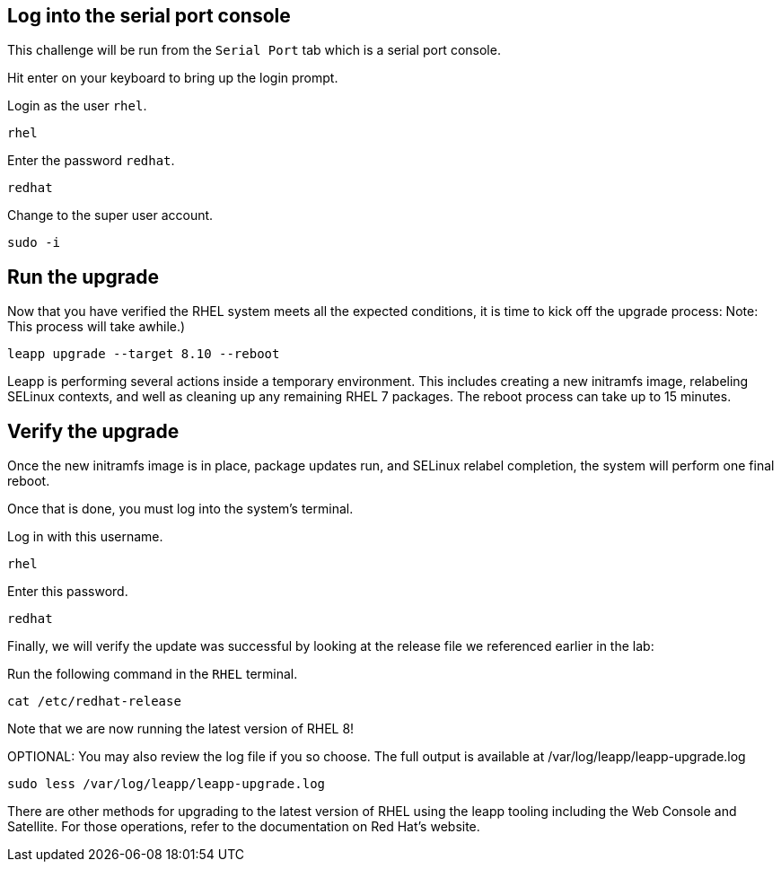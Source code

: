 == Log into the serial port console

This challenge will be run from the `+Serial Port+` tab which is a
serial port console.

Hit enter on your keyboard to bring up the login prompt.

Login as the user `+rhel+`.

[source,bash,run]
----
rhel
----

Enter the password `+redhat+`.

[source,bash,run]
----
redhat
----

Change to the super user account.

[source,bash,run]
----
sudo -i
----

== Run the upgrade

Now that you have verified the RHEL system meets all the expected
conditions, it is time to kick off the upgrade process: Note: This
process will take awhile.)

[source,bash,run]
----
leapp upgrade --target 8.10 --reboot
----

Leapp is performing several actions inside a temporary environment. This
includes creating a new initramfs image, relabeling SELinux contexts,
and well as cleaning up any remaining RHEL 7 packages. The reboot
process can take up to 15 minutes.

== Verify the upgrade

Once the new initramfs image is in place, package updates run, and
SELinux relabel completion, the system will perform one final reboot.

Once that is done, you must log into the system’s terminal.

Log in with this username.

[source,bash,run]
----
rhel
----

Enter this password.

[source,bash,run]
----
redhat
----

Finally, we will verify the update was successful by looking at the
release file we referenced earlier in the lab:

Run the following command in the `+RHEL+` terminal.

[source,bash,run]
----
cat /etc/redhat-release
----

Note that we are now running the latest version of RHEL 8!

OPTIONAL: You may also review the log file if you so choose. The full
output is available at /var/log/leapp/leapp-upgrade.log

[source,bash,run]
----
sudo less /var/log/leapp/leapp-upgrade.log
----

There are other methods for upgrading to the latest version of RHEL
using the leapp tooling including the Web Console and Satellite. For
those operations, refer to the documentation on Red Hat’s website.
